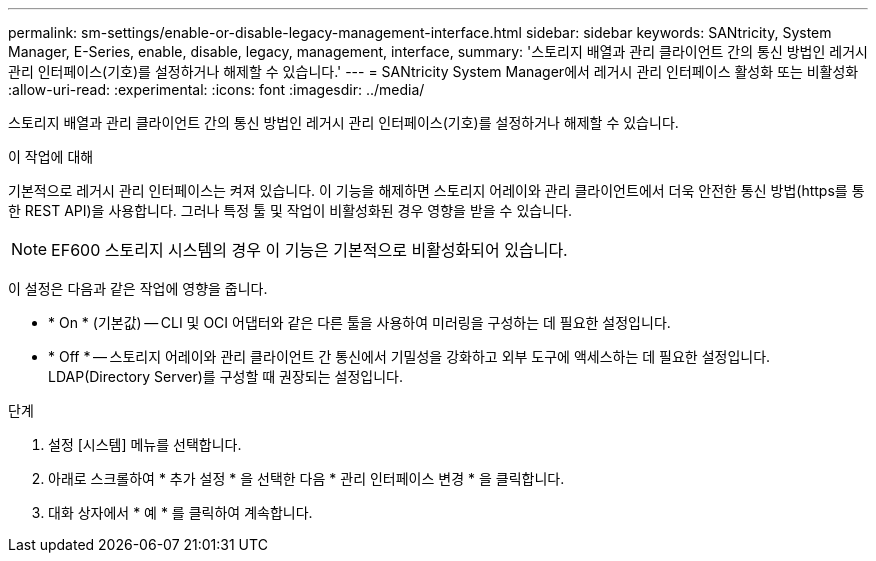 ---
permalink: sm-settings/enable-or-disable-legacy-management-interface.html 
sidebar: sidebar 
keywords: SANtricity, System Manager, E-Series, enable, disable, legacy, management, interface, 
summary: '스토리지 배열과 관리 클라이언트 간의 통신 방법인 레거시 관리 인터페이스(기호)를 설정하거나 해제할 수 있습니다.' 
---
= SANtricity System Manager에서 레거시 관리 인터페이스 활성화 또는 비활성화
:allow-uri-read: 
:experimental: 
:icons: font
:imagesdir: ../media/


[role="lead"]
스토리지 배열과 관리 클라이언트 간의 통신 방법인 레거시 관리 인터페이스(기호)를 설정하거나 해제할 수 있습니다.

.이 작업에 대해
기본적으로 레거시 관리 인터페이스는 켜져 있습니다. 이 기능을 해제하면 스토리지 어레이와 관리 클라이언트에서 더욱 안전한 통신 방법(https를 통한 REST API)을 사용합니다. 그러나 특정 툴 및 작업이 비활성화된 경우 영향을 받을 수 있습니다.

[NOTE]
====
EF600 스토리지 시스템의 경우 이 기능은 기본적으로 비활성화되어 있습니다.

====
이 설정은 다음과 같은 작업에 영향을 줍니다.

* * On * (기본값) -- CLI 및 OCI 어댑터와 같은 다른 툴을 사용하여 미러링을 구성하는 데 필요한 설정입니다.
* * Off * -- 스토리지 어레이와 관리 클라이언트 간 통신에서 기밀성을 강화하고 외부 도구에 액세스하는 데 필요한 설정입니다. LDAP(Directory Server)를 구성할 때 권장되는 설정입니다.


.단계
. 설정 [시스템] 메뉴를 선택합니다.
. 아래로 스크롤하여 * 추가 설정 * 을 선택한 다음 * 관리 인터페이스 변경 * 을 클릭합니다.
. 대화 상자에서 * 예 * 를 클릭하여 계속합니다.

